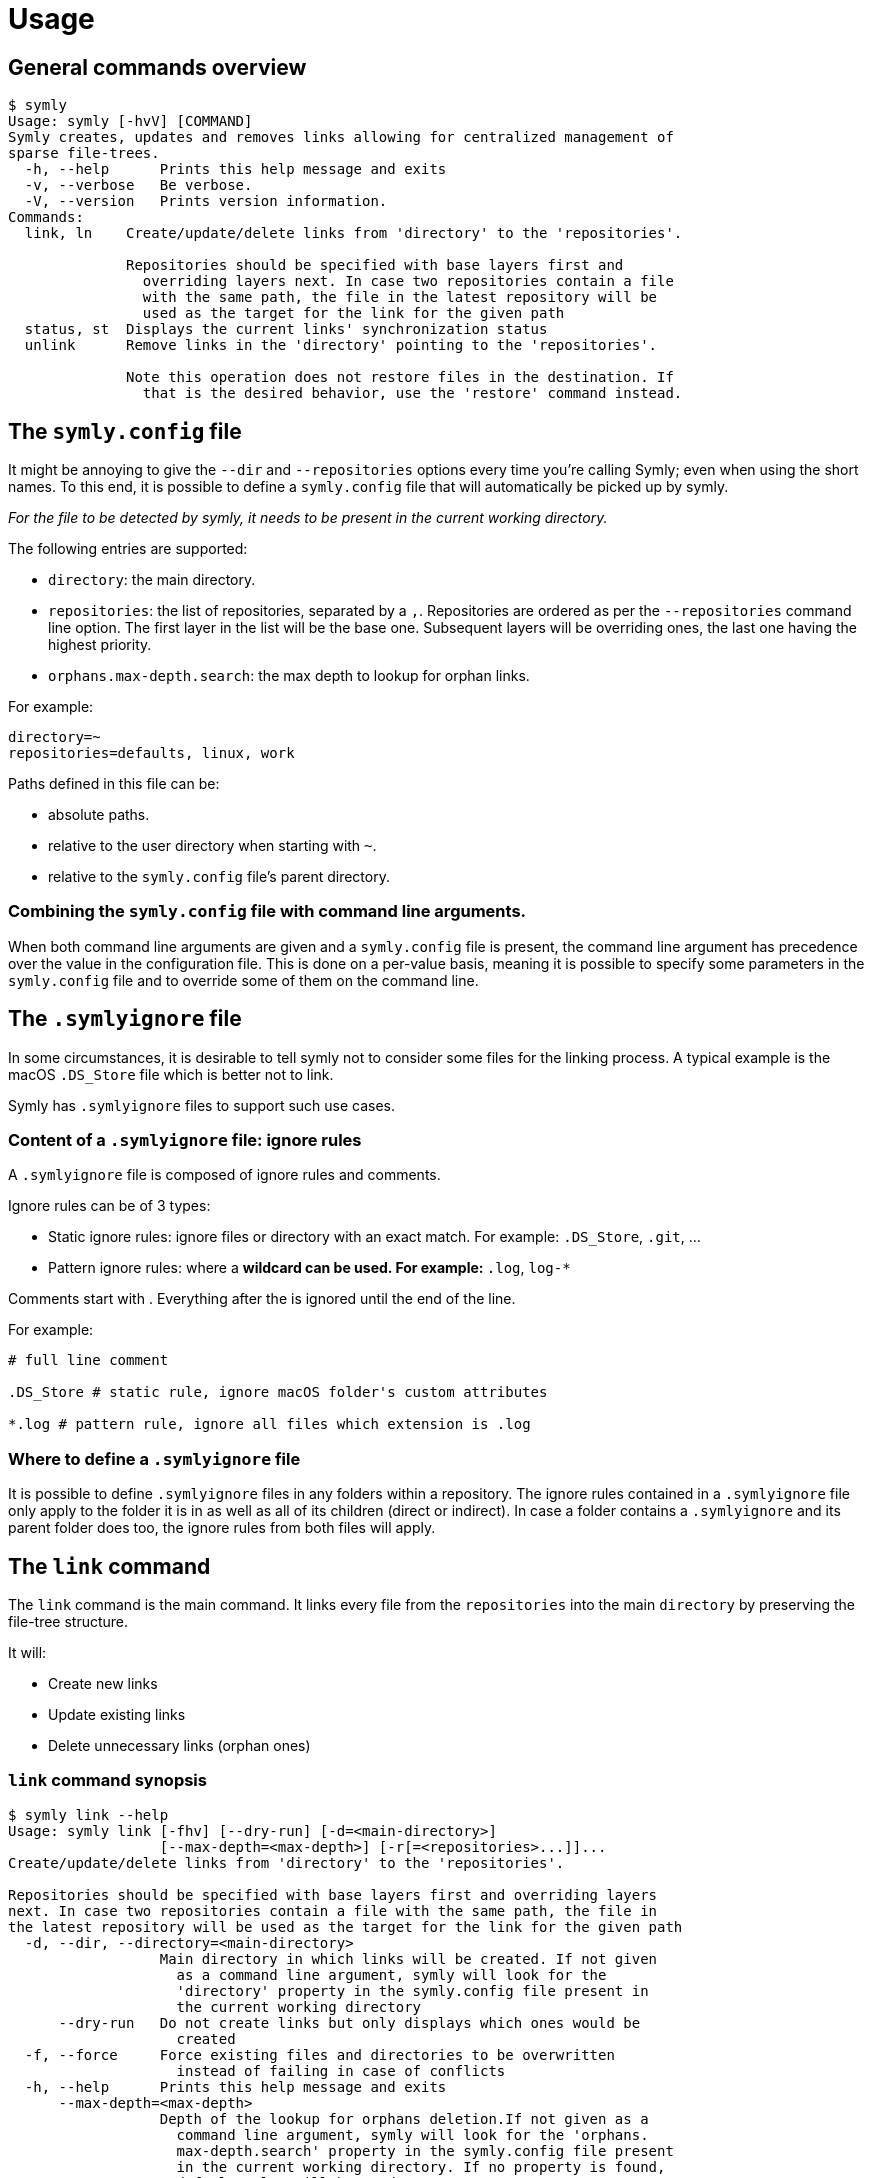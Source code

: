 = Usage

== General commands overview

// include::docs/snippets/symly-default-output.adoc[]
----
$ symly
Usage: symly [-hvV] [COMMAND]
Symly creates, updates and removes links allowing for centralized management of
sparse file-trees.
  -h, --help      Prints this help message and exits
  -v, --verbose   Be verbose.
  -V, --version   Prints version information.
Commands:
  link, ln    Create/update/delete links from 'directory' to the 'repositories'.

              Repositories should be specified with base layers first and
                overriding layers next. In case two repositories contain a file
                with the same path, the file in the latest repository will be
                used as the target for the link for the given path
  status, st  Displays the current links' synchronization status
  unlink      Remove links in the 'directory' pointing to the 'repositories'.

              Note this operation does not restore files in the destination. If
                that is the desired behavior, use the 'restore' command instead.

----
// end::include

== The `symly.config` file

It might be annoying to give the `--dir` and `--repositories` options every time you're calling Symly; even when using the short names.
To this end, it is possible to define a `symly.config` file that will automatically be picked up by symly.

_For the file to be detected by symly, it needs to be present in the current working directory._

The following entries are supported:

* `directory`: the main directory.
* `repositories`: the list of repositories, separated by a `,`.
Repositories are ordered as per the `--repositories` command line option.
The first layer in the list will be the base one.
Subsequent layers will be overriding ones, the last one having the highest priority.
* `orphans.max-depth.search`: the max depth to lookup for orphan links.

For example:

[source,properties]
----
directory=~
repositories=defaults, linux, work
----

Paths defined in this file can be:

* absolute paths.
* relative to the user directory when starting with `~`.
* relative to the `symly.config` file's parent directory.

=== Combining the `symly.config` file with command line arguments.

When both command line arguments are given and a `symly.config` file is present, the command line argument has precedence over the value in the configuration file.
This is done on a per-value basis, meaning it is possible to specify some parameters in the `symly.config` file and to override some of them on the command line.

== The `.symlyignore` file

In some circumstances, it is desirable to tell symly not to consider some files for the linking process.
A typical example is the macOS `.DS_Store` file which is better not to link.

Symly has `.symlyignore` files to support such use cases.

=== Content of a `.symlyignore` file: ignore rules

A `.symlyignore` file is composed of ignore rules and comments.

Ignore rules can be of 3 types:

* Static ignore rules: ignore files or directory with an exact match.
For example: `.DS_Store`, `.git`, ...
* Pattern ignore rules: where a `*` wildcard can be used.
For example: `*.log`, `log-*`

Comments start with `#`.
Everything after the `#` is ignored until the end of the line.

For example:

[source,.symlyignore]
----
# full line comment

.DS_Store # static rule, ignore macOS folder's custom attributes

*.log # pattern rule, ignore all files which extension is .log
----

=== Where to define a `.symlyignore` file

It is possible to define `.symlyignore` files in any folders within a repository.
The ignore rules contained in a `.symlyignore` file only apply to the folder it is in as well as all of its children (direct or indirect).
In case a folder contains a `.symlyignore` and its parent folder does too, the ignore rules from both files will apply.

== The `link` command

The `link` command is the main command.
It links every file from the `repositories` into the main `directory` by preserving the file-tree structure.

It will:

* Create new links
* Update existing links
* Delete unnecessary links (orphan ones)

=== `link` command synopsis

// include::docs/snippets/symly-link-help.adoc[]
----
$ symly link --help
Usage: symly link [-fhv] [--dry-run] [-d=<main-directory>]
                  [--max-depth=<max-depth>] [-r[=<repositories>...]]...
Create/update/delete links from 'directory' to the 'repositories'.

Repositories should be specified with base layers first and overriding layers
next. In case two repositories contain a file with the same path, the file in
the latest repository will be used as the target for the link for the given path
  -d, --dir, --directory=<main-directory>
                  Main directory in which links will be created. If not given
                    as a command line argument, symly will look for the
                    'directory' property in the symly.config file present in
                    the current working directory
      --dry-run   Do not create links but only displays which ones would be
                    created
  -f, --force     Force existing files and directories to be overwritten
                    instead of failing in case of conflicts
  -h, --help      Prints this help message and exits
      --max-depth=<max-depth>
                  Depth of the lookup for orphans deletion.If not given as a
                    command line argument, symly will look for the 'orphans.
                    max-depth.search' property in the symly.config file present
                    in the current working directory. If no property is found,
                    default value will be used.
                    Default: 2
  -r, --repositories[=<repositories>...]
                  Repositories containing files to link in the main directory.
                    Repositories are to be listed by decreasing priority as the
                    first ones will override the content of the later ones. If
                    not given as a command line argument, symly will look for
                    the 'repositories' property in the symly.config file
                    present in the current working directory
  -v, --verbose   Be verbose.
----
// end::include

=== `link` command usage

Consider the following example.
The folder `/home/user/repository` contains a file-tree to be linked in `/home/user`.

// include::docs/snippets/symly-link-basic-example.adoc[]
----
$ tree /home/user
/home/user:
\-- repository/
    |-- .bashrc
    |-- .config/
    |   |-- fish/
    |   |   \-- config.fish
    |   \-- starship.toml
    \-- .gitconfig

$ symly link --dir ~ --repositories repository
added:       .bashrc -> /home/user/repository/.bashrc
added:       .config/fish/config.fish -> /home/user/repository/.config/fish/config.fish
added:       .config/starship.toml -> /home/user/repository/.config/starship.toml
added:       .gitconfig -> /home/user/repository/.gitconfig

$ tree /home/user
/home/user:
|-- .bashrc -> /home/user/repository/.bashrc
|-- .config/
|   |-- fish/
|   |   \-- config.fish -> /home/user/repository/.config/fish/config.fish
|   \-- starship.toml -> /home/user/repository/.config/starship.toml
|-- .gitconfig -> /home/user/repository/.gitconfig
\-- repository/
    |-- .bashrc
    |-- .config/
    |   |-- fish/
    |   |   \-- config.fish
    |   \-- starship.toml
    \-- .gitconfig
----
// end::include

Symly supports more than a single `repository`.
When more than one `repository` is defined, they will be applied in layers.
The first one in the list is the base layer.
Subsequent repositories will be overriding layers, the last one having the highest priority.

The notion of layers' priority is important to understand how Symly will resolve conflicts.
When two repositories define a link, Symly will point the link to the repository with the higher priority.

// include::docs/snippets/symly-link-multiple-repositories-example.adoc[]
----
$ tree /home/user
/home/user:
\-- repositories/
    |-- custom/
    |   \-- .bashrc
    \-- defaults/
        |-- .config/
        |   \-- starship.toml
        \-- .gitconfig

$ symly link --dir ~ --repositories repositories/defaults repositories/custom
added:       .bashrc -> /home/user/repositories/custom/.bashrc
added:       .config/starship.toml -> /home/user/repositories/defaults/.config/starship.toml
added:       .gitconfig -> /home/user/repositories/defaults/.gitconfig

$ touch repositories/custom/.gitconfig

$ symly link --dir ~ --repositories repositories/defaults repositories/custom
deleted:     .gitconfig -> /home/user/repositories/defaults/.gitconfig
added:       .gitconfig -> /home/user/repositories/custom/.gitconfig
----
// end::include

On top of supporting links creation for files, Symly can also link directories themselves.
This can be achieved by creating an empty `.symlink` file in the directory of a repository you want to link.
When linking a directory, Symly will not create links for the directory's content.

// include::docs/snippets/symly-link-directory-linking-example.adoc[]
----
$ tree /home/user
/home/user:
\-- repository/
    \-- .config/
        \-- fish/
            |-- .symlink
            \-- config.fish

$ symly link --dir ~ --repositories repository
added:       .config/fish -> /home/user/repository/.config/fish
----
// end::include

One advantage of linking a directory instead of linking each file is when you expect external tools or processes to create files in this directory.
By linking the directory itself, those new files will automatically be visible to the synchronization tool which is watching over the repositories.

[NOTE]
====
The content of lower layers will be ignored when a higher layer defines a `.symlink` file for a directory in a particular repository layer.
====

== The `status` command

The `status` command gives an overview over the current synchronization status.
It will show links which should be created, updated or deleted.

=== `status` command synopsis

// include::docs/snippets/symly-status-help.adoc[]
----
$ symly status --help
Usage: symly status [-hv] [-d=<main-directory>] [--max-depth=<max-depth>] [-r
                    [=<repositories>...]]...
Displays the current links' synchronization status
  -d, --dir, --directory=<main-directory>
                  Main directory in which links will be created. If not given
                    as a command line argument, symly will look for the
                    'directory' property in the symly.config file present in
                    the current working directory
  -h, --help      Prints this help message and exits
      --max-depth=<max-depth>
                  Depth of the lookup for orphans deletion.If not given as a
                    command line argument, symly will look for the 'orphans.
                    max-depth.search' property in the symly.config file present
                    in the current working directory. If no property is found,
                    default value will be used.
                    Default: 2
  -r, --repositories[=<repositories>...]
                  Repositories containing files to link in the main directory.
                    Repositories are to be listed by decreasing priority as the
                    first ones will override the content of the later ones. If
                    not given as a command line argument, symly will look for
                    the 'repositories' property in the symly.config file
                    present in the current working directory
  -v, --verbose   Be verbose.
----
// end::include

=== `status` command usage

Consider the following example.
The folder `/home/user/repository` contains a file-tree to be linked in `/home/user`.

* The `.bashrc` was added to the repository but is not yet linked
* The `.zshrc` was previously linked but has since been removed from the repository

The `status` command reports those respectively as `missing`, and `orphan`.

// include::docs/snippets/symly-status-basic-example.adoc[]
----
$ tree /home/user
/home/user:
|-- .gitconfig -> /home/user/repository/.gitconfig
|-- .zshrc -> /home/user/repository/.zshrc
\-- repository/
    |-- .bashrc
    \-- .gitconfig

$ symly status --dir ~ --repositories repository
missing:     .bashrc -> /home/user/repository/.bashrc
orphan:      .zshrc
----
// end::include

== The `unlink` command

The `unlink` command deletes the links from the directory that point to any of the repositories.

[NOTE]
====
The unlink command does not restore files in the directory.
It only deletes links.
If you want to remove the links and replace them by the actual files the links where pointing to, you shall use the `restore` command.
====

=== `unlink` command synopsis

// include::docs/snippets/symly-unlink-help.adoc[]
----
$ symly unlink --help
Usage: symly unlink [-hv] [--dry-run] [-d=<main-directory>]
                    [--max-depth=<max-depth>] [-r[=<repositories>...]]...
Remove links in the 'directory' pointing to the 'repositories'.

Note this operation does not restore files in the destination. If that is the
desired behavior, use the 'restore' command instead.

  -d, --dir, --directory=<main-directory>
                  Main directory in which links will be created. If not given
                    as a command line argument, symly will look for the
                    'directory' property in the symly.config file present in
                    the current working directory
      --dry-run   Do not actually remove links but only displays which ones
                    would be removed
  -h, --help      Prints this help message and exits
      --max-depth=<max-depth>
                  Depth of the lookup for orphans deletion.If not given as a
                    command line argument, symly will look for the 'orphans.
                    max-depth.search' property in the symly.config file present
                    in the current working directory. If no property is found,
                    default value will be used.
                    Default: 2
  -r, --repositories[=<repositories>...]
                  Repositories containing files to link in the main directory.
                    Repositories are to be listed by decreasing priority as the
                    first ones will override the content of the later ones. If
                    not given as a command line argument, symly will look for
                    the 'repositories' property in the symly.config file
                    present in the current working directory
  -v, --verbose   Be verbose.
----
// end::include

=== `unlink` command usage

Consider the following example.
The folder `/home/user/repository` contains a file-tree that was previously linked in `/home/user`.

* The `.bashrc` was added to the repository but is not yet linked and therefore does not need to be unlinked
* The `.gitconfig` is currently linked and will be removed
* The `.zshrc` was previously linked but has since been removed from the repository.
It is an orphan link and will be removed

// include::docs/snippets/symly-unlink-basic-example.adoc[]
----
$ tree /home/user
/home/user:
|-- .gitconfig -> /home/user/repository/.gitconfig
|-- .zshrc -> /home/user/repository/.zshrc
\-- repository/
    |-- .bashrc
    \-- .gitconfig

$ symly unlink --dir ~ --repositories repository
unlink:      .gitconfig -> /home/user/repository/.gitconfig
unlink:      .zshrc -> /home/user/repository/.zshrc
----
// end::include

=== The `restore` command

**_Coming soon..._**
